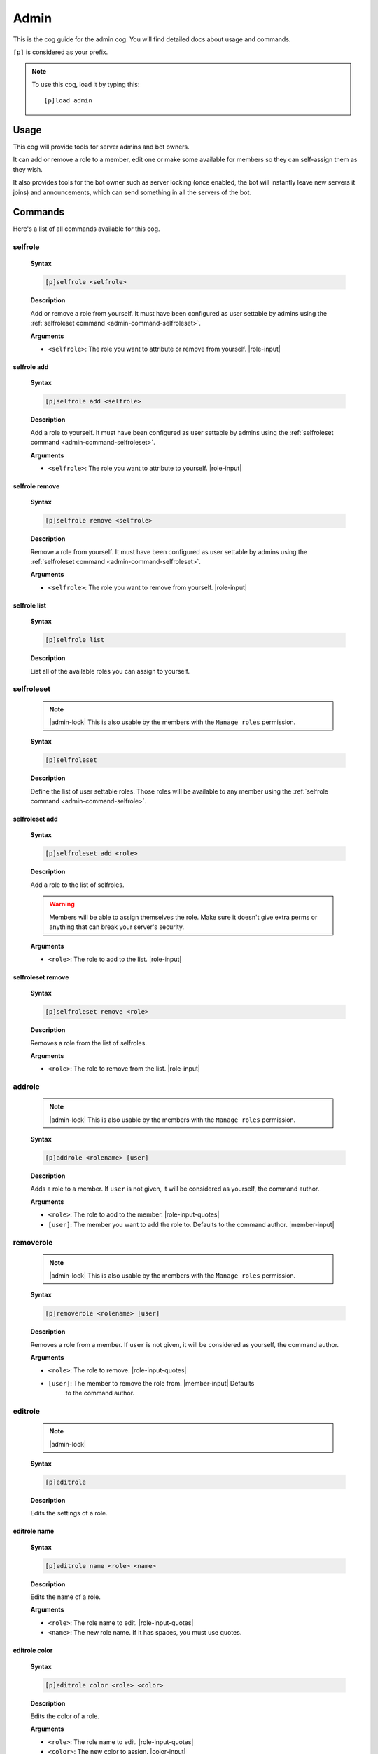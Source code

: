 .. _admin:

=====
Admin
=====

This is the cog guide for the admin cog. You will
find detailed docs about usage and commands.

``[p]`` is considered as your prefix.

.. note:: To use this cog, load it by typing this::

        [p]load admin

.. _admin-usage:

-----
Usage
-----

This cog will provide tools for server admins and bot owners.

It can add or remove a role to a member, edit one or make some available
for members so they can self-assign them as they wish.

It also provides tools for the bot owner such as server locking (once enabled,
the bot will instantly leave new servers it joins) and announcements, which
can send something in all the servers of the bot.

.. _admin-commands:

--------
Commands
--------

Here's a list of all commands available for this cog.

.. _admin-command-selfrole:

^^^^^^^^
selfrole
^^^^^^^^

 **Syntax**

 .. code-block:: none
 
     [p]selfrole <selfrole>

 **Description**

 Add or remove a role from yourself. It must have been configured as user settable
 by admins using the :ref:`selfroleset command <admin-command-selfroleset>`.

 **Arguments**

 * ``<selfrole>``: The role you want to attribute or remove from yourself. |role-input|

.. _admin-command-selfrole-add:

""""""""""""
selfrole add
""""""""""""

 **Syntax**

 .. code-block:: none

     [p]selfrole add <selfrole>

 **Description**

 Add a role to yourself. It must have been configured as user settable
 by admins using the :ref:`selfroleset command <admin-command-selfroleset>`.

 **Arguments**

 * ``<selfrole>``: The role you want to attribute to yourself. |role-input|

.. _admin-command-selfrole-remove:

"""""""""""""""
selfrole remove
"""""""""""""""

 **Syntax**
 
 .. code-block:: none
 
     [p]selfrole remove <selfrole>
 
 **Description**
 
 Remove a role from yourself. It must have been configured as user settable
 by admins using the :ref:`selfroleset command <admin-command-selfroleset>`.
 
 **Arguments**
 
 * ``<selfrole>``: The role you want to remove from yourself. |role-input|
 
 
 .. _admin-command-selfrole-list:
 
"""""""""""""
selfrole list
"""""""""""""
 
 **Syntax**
 
 .. code-block:: none
 
     [p]selfrole list
 
 **Description**
 
 List all of the available roles you can assign to yourself.
 
 .. _admin-command-selfroleset:
 
^^^^^^^^^^^
selfroleset
^^^^^^^^^^^
 
 .. note:: |admin-lock| This is also usable by the members with the
     ``Manage roles`` permission.
 
 **Syntax**
 
 .. code-block:: none
 
     [p]selfroleset
 
 **Description**
 
 Define the list of user settable roles. Those roles will be available to any
 member using the :ref:`selfrole command <admin-command-selfrole>`.
 
 .. _admin-command-selfroleset-add:
 
"""""""""""""""
selfroleset add
"""""""""""""""
 
 **Syntax**
 
 .. code-block:: none
 
     [p]selfroleset add <role>
 
 **Description**
 
 Add a role to the list of selfroles.
 
 .. warning:: Members will be able to assign themselves the role.
     Make sure it doesn't give extra perms or anything that can break
     your server's security.
 
 **Arguments**
 
 * ``<role>``: The role to add to the list. |role-input|
 
 .. _admin-command-selfroleset-remove:
 
""""""""""""""""""
selfroleset remove
""""""""""""""""""
 
 **Syntax**
 
 .. code-block:: none
 
     [p]selfroleset remove <role>
 
 **Description**
 
 Removes a role from the list of selfroles.
 
 **Arguments**
 
 * ``<role>``: The role to remove from the list. |role-input|
 
 .. _admin-command-addrole:
 
^^^^^^^
addrole
^^^^^^^
 
 .. note:: |admin-lock| This is also usable by the members with the ``Manage
     roles`` permission.
 
 **Syntax**
 
 .. code-block:: none
 
     [p]addrole <rolename> [user]
 
 **Description**
 
 Adds a role to a member. If ``user`` is not given, it will be considered
 as yourself, the command author.
 
 **Arguments**
 
 * ``<role>``: The role to add to the member. |role-input-quotes|
 
 * ``[user]``: The member you want to add the role to. Defaults to the
   command author. |member-input|
 
 .. _admin-command-removerole:
 
^^^^^^^^^^
removerole
^^^^^^^^^^
 
 .. note:: |admin-lock| This is also usable by the members with the
     ``Manage roles`` permission.
 
 **Syntax**
 
 .. code-block:: none
 
     [p]removerole <rolename> [user]
 
 **Description**
 
 Removes a role from a member. If ``user`` is not given, it will be considered
 as yourself, the command author.
 
 **Arguments**
 
 * ``<role>``: The role to remove. |role-input-quotes|
 
 * ``[user]``: The member to remove the role from. |member-input| Defaults
     to the command author.
 
 .. _admin-command-editrole:
 
^^^^^^^^
editrole
^^^^^^^^
 
 .. note:: |admin-lock|
 
 **Syntax**
 
 .. code-block:: none
 
     [p]editrole
 
 **Description**
 
 Edits the settings of a role.
 
 .. _admin-command-editrole-name:
 
"""""""""""""
editrole name
"""""""""""""
 
 **Syntax**
 
 .. code-block:: none
 
     [p]editrole name <role> <name>
 
 **Description**
 
 Edits the name of a role.
 
 **Arguments**
 
 * ``<role>``: The role name to edit. |role-input-quotes|
 
 * ``<name>``: The new role name. If it has spaces, you must use quotes.
 
 .. _admin-command-editrole-color:
 
""""""""""""""
editrole color
""""""""""""""

 **Syntax**
 
 .. code-block:: none
 
     [p]editrole color <role> <color>
 
 **Description**
 
 Edits the color of a role.
 
 **Arguments**
 
 * ``<role>``: The role name to edit. |role-input-quotes|
 
 * ``<color>``: The new color to assign. |color-input|
 
 **Examples**
 
 * ``[p]editrole color "My role" #ff0000``
 
 * ``[p]editrole color "My role" dark_blue``
 
 .. _admin-command-announce:
 
^^^^^^^^
announce
^^^^^^^^
 
 .. note:: |owner-lock|
 
 **Syntax**
 
 .. code-block:: none
 
     [p]announce <message>
 
 **Description**
 
 Announce your message to all of the servers the bot is in.
 
 The bot will announce the message in the guild's announcements channel.
 If this channel is not set, the message won't be announced.
 
 **Arguments**
 
 * ``<message>``: The message to send.
 
 .. _admin-command-announce-cancel:
 
"""""""""""""""
announce cancel
"""""""""""""""
 
 .. note:: |owner-lock|
 
 **Syntax**
 
 .. code-block:: none
 
     [p]announce cancel
 
 **Description**
 
 Cancels an active announcement.
 
 .. _admin-command-announceset:
 
^^^^^^^^^^^
announceset
^^^^^^^^^^^
 
 .. note:: |guildowner-lock|
 
 **Syntax**
 
 .. code-block:: none
 
     [p]announceset
 
 **Description**
 
 Change how announcements are received in this guild.
 
 .. _admin-command-announceset-channel:
 
"""""""""""""""""""
announceset channel
"""""""""""""""""""
 
 **Syntax**
 
 .. code-block:: none
 
     [p]announceset channel [channel]
 
 **Description**
 
 Sets the channel where the bot owner announcements will be sent.
 
 **Arguments**
 
 * ``[channel]``: The channel that will be used for bot announcements.
   |channel-input| Defaults to where you typed the command.
 
 .. _admin-command-announceset-clearchannel:
 
""""""""""""""""""""""""
announceset clearchannel
""""""""""""""""""""""""
 
 **Syntax**
 
 .. code-block:: none
 
     [p]announceset clearchannel
 
 **Description**
 
 Disables announcements on your server. To enable them again, you will have to
 re-enter your announcements channel with the :ref:`announceset channel
 <admin-command-announceset-channel>` command.
 
 .. _admin-command-serverlock:
 
^^^^^^^^^^
serverlock
^^^^^^^^^^
 
 .. note:: |owner-lock| This is also usable by the members with the
     ``Administrator`` permission.
 
 **Syntax**
 
 .. code-block:: none
 
     [p]serverlock
 
 **Description**
 
 Lock a bot to its current servers only.
 
 This means that, once you enable this, if someone invites the bot to a new
 server, the bot will automatically leave the server.
 
 .. tip:: Another way to prevent your bot from being invited on more servers is
     making it private directly from the developer portal.
 
     Once a bot is private, it can only be invited by its owner (or team
     owners). Other users will get an error on Discord's webpage explaining that
     the bot is private.
 
     To do this, go to the `Discord developer portal
     <https://discord.com/developers>`_, select your application, click "Bot" in
     the sidebar, then untick "Public bot".
 
     .. image:: ../.resources/admin/public_bot.png
